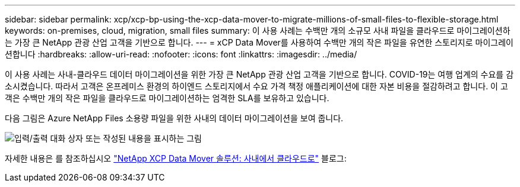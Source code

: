 ---
sidebar: sidebar 
permalink: xcp/xcp-bp-using-the-xcp-data-mover-to-migrate-millions-of-small-files-to-flexible-storage.html 
keywords: on-premises, cloud, migration, small files 
summary: 이 사용 사례는 수백만 개의 소규모 사내 파일을 클라우드로 마이그레이션하는 가장 큰 NetApp 관광 산업 고객을 기반으로 합니다. 
---
= xCP Data Mover를 사용하여 수백만 개의 작은 파일을 유연한 스토리지로 마이그레이션합니다
:hardbreaks:
:allow-uri-read: 
:nofooter: 
:icons: font
:linkattrs: 
:imagesdir: ../media/


[role="lead"]
이 사용 사례는 사내-클라우드 데이터 마이그레이션을 위한 가장 큰 NetApp 관광 산업 고객을 기반으로 합니다. COVID-19는 여행 업계의 수요를 감소시켰습니다. 따라서 고객은 온프레미스 환경의 하이엔드 스토리지에서 수요 가격 책정 애플리케이션에 대한 자본 비용을 절감하려고 합니다. 이 고객은 수백만 개의 작은 파일을 클라우드로 마이그레이션하는 엄격한 SLA를 보유하고 있습니다.

다음 그림은 Azure NetApp Files 소용량 파일을 위한 사내의 데이터 마이그레이션을 보여 줍니다.

image:xcp-bp_image31.png["입력/출력 대화 상자 또는 작성된 내용을 표시하는 그림"]

자세한 내용은 를 참조하십시오 https://blog.netapp.com/XCP-cloud-data-migration["NetApp XCP Data Mover 솔루션: 사내에서 클라우드로"^] 블로그:
